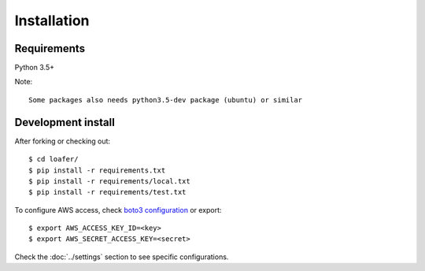 Installation
============

Requirements
------------

Python 3.5+

Note::

    Some packages also needs python3.5-dev package (ubuntu) or similar


Development install
-------------------

After forking or checking out::

    $ cd loafer/
    $ pip install -r requirements.txt
    $ pip install -r requirements/local.txt
    $ pip install -r requirements/test.txt


To configure AWS access, check `boto3 configuration`_ or export::

    $ export AWS_ACCESS_KEY_ID=<key>
    $ export AWS_SECRET_ACCESS_KEY=<secret>


.. _boto3 configuration: https://boto3.readthedocs.org/en/latest/guide/quickstart.html#configuration

Check the :doc:`../settings` section to see specific configurations.
